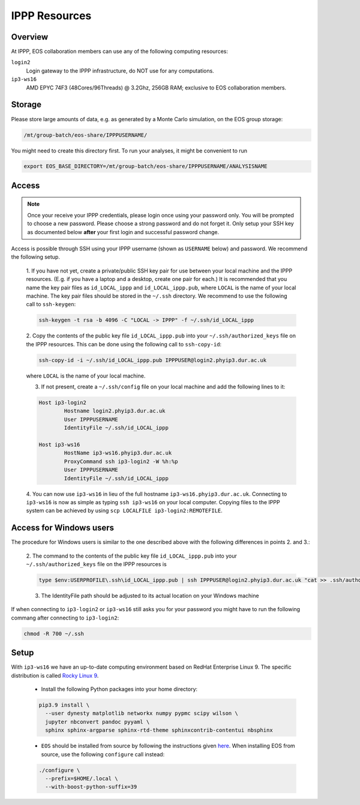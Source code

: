 IPPP Resources
--------------

Overview
~~~~~~~~

At IPPP, EOS collaboration members can use any of the following computing resources:

``login2``
  Login gateway to the IPPP infrastructure, do NOT use for any computations.

``ip3-ws16``
  AMD EPYC 74F3 (48Cores/96Threads) @ 3.2Ghz, 256GB RAM; exclusive to EOS collaboration members.


Storage
~~~~~~~

Please store large amounts of data, e.g. as generated by a Monte Carlo simulation, on the EOS group storage:

.. code-block:: none

   /mt/group-batch/eos-share/IPPPUSERNAME/


You might need to create this directory first. To run your analyses, it might be convenient to run

.. code-block:: bash

   export EOS_BASE_DIRECTORY=/mt/group-batch/eos-share/IPPPUSERNAME/ANALYSISNAME


Access
~~~~~~

.. note::

   Once your receive your IPPP credentials, please login once using your password only. You will be prompted to
   choose a new password. Please choose a strong password and do not forget it.
   Only setup your SSH key as documented below **after** your first login and successful password change.

Access is possible through SSH using your IPPP username (shown as ``USERNAME`` below) and password.
We recommend the following setup.

  1. If you have not yet, create a private/public SSH key pair for use between your local machine and the IPPP resources.
  (E.g. if you have a laptop and a desktop, create one pair for each.)
  It is recommended that you name the key pair files as ``id_LOCAL_ippp`` and ``id_LOCAL_ippp.pub``, where ``LOCAL`` is the name of your local machine.
  The key pair files should be stored in the ``~/.ssh`` directory.
  We recommend to use the following call to ``ssh-keygen``:

  .. code-block:: bash

	ssh-keygen -t rsa -b 4096 -C "LOCAL -> IPPP" -f ~/.ssh/id_LOCAL_ippp

  2. Copy the contents of the public key file ``id_LOCAL_ippp.pub`` into your ``~/.ssh/authorized_keys`` file on the IPPP resources.
  This can be done using the following call to ``ssh-copy-id``:

  .. code-block:: bash

	ssh-copy-id -i ~/.ssh/id_LOCAL_ippp.pub IPPPUSER@login2.phyip3.dur.ac.uk

  where ``LOCAL`` is the name of your local machine.

  3. If not present, create a ``~/.ssh/config`` file on your local machine and add the following lines to it:

  .. code-block:: text

	Host ip3-login2
		Hostname login2.phyip3.dur.ac.uk
		User IPPPUSERNAME
		IdentityFile ~/.ssh/id_LOCAL_ippp

	Host ip3-ws16
		HostName ip3-ws16.phyip3.dur.ac.uk
		ProxyCommand ssh ip3-login2 -W %h:%p
		User IPPPUSERNAME
		IdentityFile ~/.ssh/id_LOCAL_ippp

  4. You can now use ``ip3-ws16`` in lieu of the full hostname ``ip3-ws16.phyip3.dur.ac.uk``.
  Connecting to ``ip3-ws16`` is now as simple as typing ``ssh ip3-ws16`` on your local computer.
  Copying files to the IPPP system can be achieved by using ``scp LOCALFILE ip3-login2:REMOTEFILE``.

Access for Windows users
~~~~~~~~~~~~~~~~~~~~~~~~

The procedure for Windows users is similar to the one described above
with the following differences in points 2. and 3.:

  2. The command to the contents of the public key file ``id_LOCAL_ippp.pub``
  into your ``~/.ssh/authorized_keys`` file on the IPPP resources is

  .. code-block:: bash

     type $env:USERPROFILE\.ssh\id_LOCAL_ippp.pub | ssh IPPPUSER@login2.phyip3.dur.ac.uk "cat >> .ssh/authorized_keys"

  3. The IdentityFile path should be adjusted to its actual location on your Windows machine

If when connecting to ``ip3-login2`` or ``ip3-ws16`` still asks you for your password
you might have to run the following commang after connecting to ``ip3-login2``:

.. code-block:: bash

   chmod -R 700 ~/.ssh



Setup
~~~~~

With ``ip3-ws16`` we have an up-to-date computing environment based on RedHat Enterprise Linux 9.
The specific distribution is called `Rocky Linux 9 <https://rockylinux.org/>`_.

  - Install the following Python packages into your home directory:

  .. code-block:: bash

    pip3.9 install \
      --user dynesty matplotlib networkx numpy pypmc scipy wilson \
      jupyter nbconvert pandoc pyyaml \
      sphinx sphinx-argparse sphinx-rtd-theme sphinxcontrib-contentui nbsphinx


  - ``EOS`` should be installed from source by following the instructions given `here <https://eos.github.io/doc/installation.html#installing-eos>`_.
    When installing EOS from source, use the following ``configure`` call instead:

  .. code-block:: bash

    ./configure \
      --prefix=$HOME/.local \
      --with-boost-python-suffix=39

